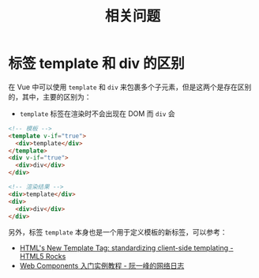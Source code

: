 #+TITLE:      相关问题

* 目录                                                    :TOC_4_gh:noexport:
- [[#标签-template-和-div-的区别][标签 template 和 div 的区别]]

* 标签 template 和 div 的区别
  在 Vue 中可以使用 ~template~ 和 ~div~ 来包裹多个子元素，但是这两个是存在区别的，其中，主要的区别为：
  + ~template~ 标签在渲染时不会出现在 DOM 而 ~div~ 会

  #+begin_src html
    <!-- 模板 -->
    <template v-if="true">
      <div>template</div>
    </template>
    <div v-if="true">
      <div>div</div>
    </div>

    <!-- 渲染结果 -->
    <div>template</div>
    <div>
      <div>div</div>
    </div>
  #+end_src

  另外，标签 ~template~ 本身也是一个用于定义模板的新标签，可以参考：
  + [[https://www.html5rocks.com/zh/tutorials/webcomponents/template/][HTML's New Template Tag: standardizing client-side templating - HTML5 Rocks]]
  + [[http://www.ruanyifeng.com/blog/2019/08/web_components.html][Web Components 入门实例教程 - 阮一峰的网络日志]]

